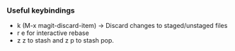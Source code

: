 *** Useful keybindings
    - k (M-x magit-discard-item) -> Discard changes to staged/unstaged files
    - r e for interactive rebase
    - z z to stash and z p to stash pop.

